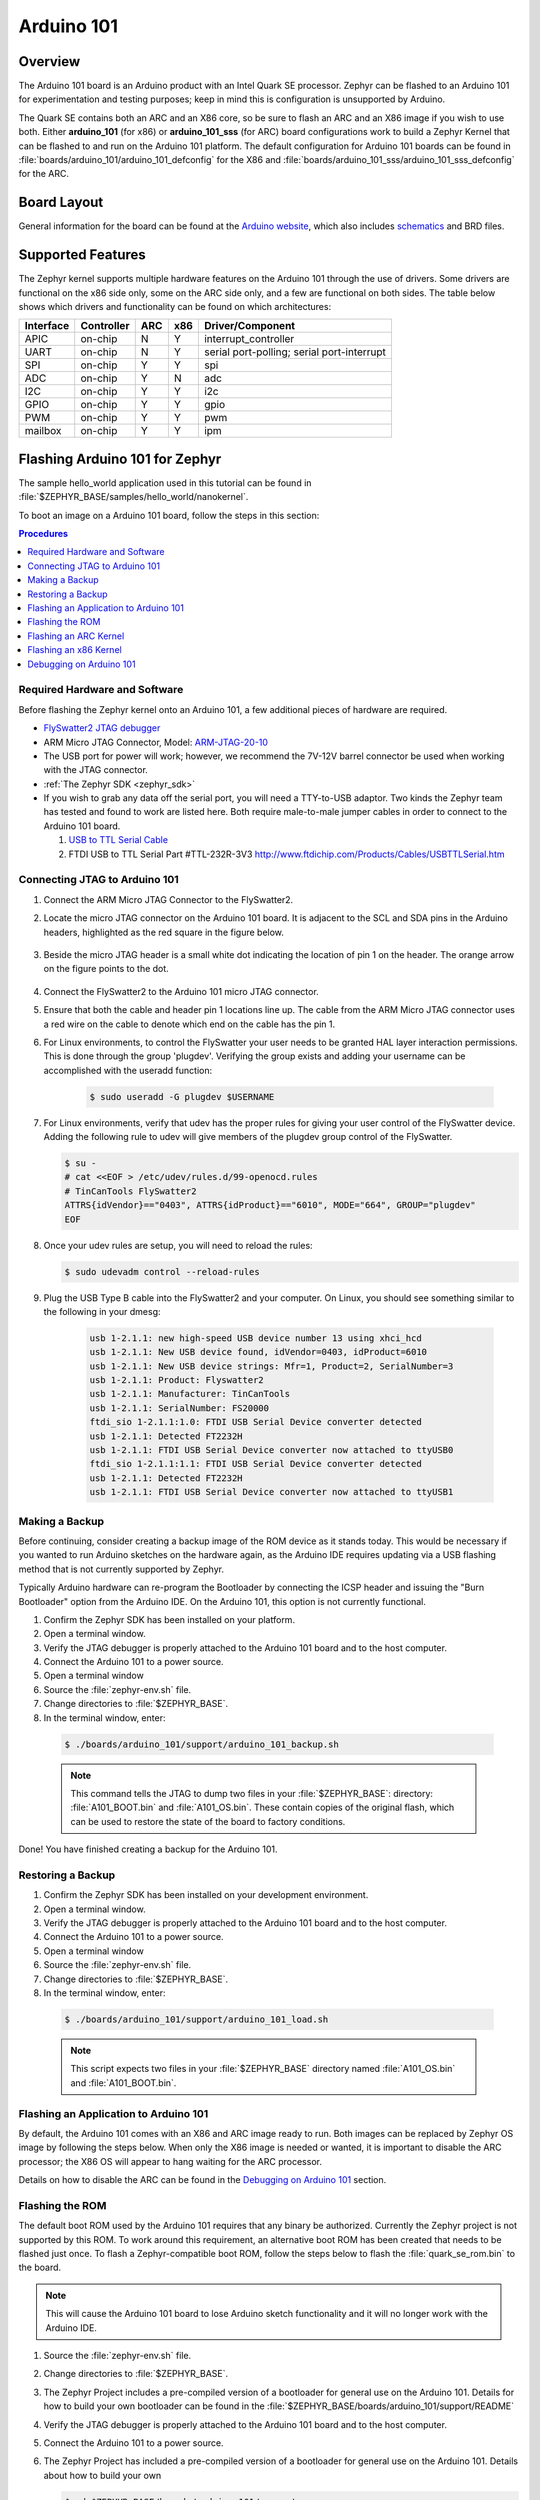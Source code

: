 .. _arduino_101:

Arduino 101
###########

Overview
********

The Arduino 101 board is an Arduino product with an Intel Quark SE
processor. Zephyr can be flashed to an Arduino 101 for experimentation
and testing purposes; keep in mind this is configuration is unsupported
by Arduino.

The Quark SE contains both an ARC and an X86 core, so be sure to
flash an ARC and an X86 image if you wish to use both. Either **arduino_101**
(for x86) or **arduino_101_sss** (for ARC) board configurations work to build
a Zephyr Kernel that can be flashed to and run on the Arduino 101 platform.
The default configuration for Arduino 101 boards can be found in
:file:`boards/arduino_101/arduino_101_defconfig` for the X86 and
:file:`boards/arduino_101_sss/arduino_101_sss_defconfig` for the ARC.

Board Layout
************

General information for the board can be found at the `Arduino website`_,
which also includes `schematics`_ and BRD files.

Supported Features
******************

The Zephyr kernel supports multiple hardware features on the Arduino 101
through the use of drivers. Some drivers are functional on the x86 side only,
some on the ARC side only, and a few are functional on both sides.  The table
below shows which drivers and functionality can be found on which architectures:

+-----------+------------+-----+-----+-----------------------+
| Interface | Controller | ARC | x86 | Driver/Component      |
+===========+============+=====+=====+=======================+
| APIC      | on-chip    | N   | Y   | interrupt_controller  |
+-----------+------------+-----+-----+-----------------------+
| UART      | on-chip    | N   | Y   | serial port-polling;  |
|           |            |     |     | serial port-interrupt |
+-----------+------------+-----+-----+-----------------------+
| SPI       | on-chip    | Y   | Y   | spi                   |
+-----------+------------+-----+-----+-----------------------+
| ADC       | on-chip    | Y   | N   | adc                   |
+-----------+------------+-----+-----+-----------------------+
| I2C       | on-chip    | Y   | Y   | i2c                   |
+-----------+------------+-----+-----+-----------------------+
| GPIO      | on-chip    | Y   | Y   | gpio                  |
+-----------+------------+-----+-----+-----------------------+
| PWM       | on-chip    | Y   | Y   | pwm                   |
+-----------+------------+-----+-----+-----------------------+
| mailbox   | on-chip    | Y   | Y   | ipm                   |
+-----------+------------+-----+-----+-----------------------+

Flashing Arduino 101 for Zephyr
*******************************

The sample hello_world application used in this tutorial can be
found in :file:`$ZEPHYR_BASE/samples/hello_world/nanokernel`.

To boot an image on a Arduino 101 board, follow the steps in this
section:

.. contents:: Procedures
   :depth: 1
   :local:
   :backlinks: entry

Required Hardware and Software
==============================

Before flashing the Zephyr kernel onto an Arduino 101, a few additional
pieces of hardware are required.

* `FlySwatter2 JTAG debugger`_

* ARM Micro JTAG Connector, Model: `ARM-JTAG-20-10`_

* The USB port for power will work; however, we recommend the 7V-12V barrel
  connector be used when working with the JTAG connector.

* :ref:`The Zephyr SDK <zephyr_sdk>`

* If you wish to grab any data off the serial port, you will need a TTY-to-USB
  adaptor. Two kinds the Zephyr team has tested and found to work are listed
  here. Both require male-to-male jumper cables in order to connect to the
  Arduino 101 board.

  #. `USB to TTL Serial Cable`_

  #. FTDI USB to TTL Serial Part #TTL-232R-3V3
     http://www.ftdichip.com/Products/Cables/USBTTLSerial.htm

Connecting JTAG to Arduino 101
==============================

#. Connect the ARM Micro JTAG Connector to the FlySwatter2.

#. Locate the micro JTAG connector on the Arduino 101 board. It is
   adjacent to the SCL and SDA pins in the Arduino headers, highlighted
   as the red square in the figure below.

   .. figure:: figures/arduino_101_01.png
      :scale: 50 %
      :alt: Highlight of the JTAG connector.

#. Beside the micro JTAG header is a small white dot indicating the
   location of pin 1 on the header. The orange arrow on the figure points to
   the dot.

   .. figure:: figures/arduino_101_02.png
      :scale: 50 %
      :alt: Pointer to the pin 1 of the JTAG connector.

#. Connect the FlySwatter2 to the Arduino 101 micro JTAG connector.

#. Ensure that both the cable and header pin 1 locations line up. The cable
   from the ARM Micro JTAG connector uses a red wire on the cable to denote
   which end on the cable has the pin 1.

#. For Linux environments, to control the FlySwatter your user needs to be
   granted HAL layer interaction permissions.  This is done through the group
   'plugdev'.  Verifying the group exists and adding your username can
   be accomplished with the useradd function:

    .. code-block:: console

       $ sudo useradd -G plugdev $USERNAME

#. For Linux environments, verify that udev has the proper rules for giving
   your user control of the FlySwatter device.  Adding the following rule
   to udev will give members of the plugdev group control of the FlySwatter.

   .. code-block:: console

      $ su -
      # cat <<EOF > /etc/udev/rules.d/99-openocd.rules
      # TinCanTools FlySwatter2
      ATTRS{idVendor}=="0403", ATTRS{idProduct}=="6010", MODE="664", GROUP="plugdev"
      EOF

#. Once your udev rules are setup, you will need to reload the rules:

   .. code-block:: console

      $ sudo udevadm control --reload-rules

#. Plug the USB Type B cable into the FlySwatter2 and your computer. On
   Linux, you should see something similar to the following in your dmesg:

    .. code-block:: console

      usb 1-2.1.1: new high-speed USB device number 13 using xhci_hcd
      usb 1-2.1.1: New USB device found, idVendor=0403, idProduct=6010
      usb 1-2.1.1: New USB device strings: Mfr=1, Product=2, SerialNumber=3
      usb 1-2.1.1: Product: Flyswatter2
      usb 1-2.1.1: Manufacturer: TinCanTools
      usb 1-2.1.1: SerialNumber: FS20000
      ftdi_sio 1-2.1.1:1.0: FTDI USB Serial Device converter detected
      usb 1-2.1.1: Detected FT2232H
      usb 1-2.1.1: FTDI USB Serial Device converter now attached to ttyUSB0
      ftdi_sio 1-2.1.1:1.1: FTDI USB Serial Device converter detected
      usb 1-2.1.1: Detected FT2232H
      usb 1-2.1.1: FTDI USB Serial Device converter now attached to ttyUSB1


Making a Backup
===============

Before continuing, consider creating a backup image of the ROM device as
it stands today. This would be necessary if you wanted to run Arduino sketches
on the hardware again, as the Arduino IDE requires updating via a USB flashing
method that is not currently supported by Zephyr.

Typically Arduino hardware can re-program the Bootloader by connecting
the ICSP header and issuing the "Burn Bootloader" option from the Arduino
IDE. On the Arduino 101, this option is not currently functional.

#. Confirm the Zephyr SDK has been installed on your platform.

#. Open a terminal window.

#. Verify the JTAG debugger is properly attached to the Arduino 101 board and
   to the host computer.

#. Connect the Arduino 101 to a power source.

#. Open a terminal window

#. Source the :file:`zephyr-env.sh` file.

#. Change directories to :file:`$ZEPHYR_BASE`.

#. In the terminal window, enter:

  .. code-block:: console

     $ ./boards/arduino_101/support/arduino_101_backup.sh

  .. note::

     This command tells the JTAG to dump two files in your :file:`$ZEPHYR_BASE`:
     directory: :file:`A101_BOOT.bin` and :file:`A101_OS.bin`. These contain copies
     of the original flash, which can be used to restore the state of the board to
     factory conditions.

Done! You have finished creating a backup for the Arduino 101.

Restoring a Backup
==================

#. Confirm the Zephyr SDK has been installed on your development
   environment.

#. Open a terminal window.

#. Verify the JTAG debugger is properly attached to the Arduino 101 board and
   to the host computer.

#. Connect the Arduino 101 to a power source.

#. Open a terminal window

#. Source the :file:`zephyr-env.sh` file.

#. Change directories to :file:`$ZEPHYR_BASE`.

#. In the terminal window, enter:

  .. code-block:: console

     $ ./boards/arduino_101/support/arduino_101_load.sh

  .. note::

     This script expects two files in your :file:`$ZEPHYR_BASE` directory
     named :file:`A101_OS.bin` and :file:`A101_BOOT.bin`.

Flashing an Application to Arduino 101
======================================

By default, the Arduino 101 comes with an X86 and ARC image ready to run. Both
images can be replaced by Zephyr OS image by following the steps below. When
only the X86 image is needed or wanted, it is important to disable the ARC
processor; the X86 OS will appear to hang waiting for the ARC processor.

Details on how to disable the ARC can be found in the `Debugging on Arduino 101`_
section.

Flashing the ROM
================

The default boot ROM used by the Arduino 101 requires that any binary
be authorized. Currently the Zephyr project is not supported by this ROM.  To
work around this requirement, an alternative boot ROM has been created that
needs to be flashed just once. To flash a Zephyr-compatible boot ROM, follow the
steps below to flash the :file:`quark_se_rom.bin` to the board.

.. note::

    This will cause the Arduino 101 board to lose Arduino sketch functionality
    and it will no longer work with the Arduino IDE.

#. Source the :file:`zephyr-env.sh` file.

#. Change directories to :file:`$ZEPHYR_BASE`.

#. The Zephyr Project includes a pre-compiled version of a bootloader for
   general use on the Arduino 101. Details for how to build your own
   bootloader can be found in the
   :file:`$ZEPHYR_BASE/boards/arduino_101/support/README`

#. Verify the JTAG debugger is properly attached to the Arduino 101 board and
   to the host computer.

#. Connect the Arduino 101 to a power source.

#. The Zephyr Project has included a pre-compiled version of a bootloader for
   general use on the Arduino 101.  Details about how to build your own

   .. code-block:: console

      $ cd $ZEPHYR_BASE/boards/arduino_101/support
      $ ./arduino_101_load.sh rom

   This script will flash the boot ROM located in
   :file:`$ZEPHYR_BASE/boards/arduino_101/support/quark_se_rom.bin` to the
   Arduino 101 device, overwriting the original shipping ROM.

Flashing an ARC Kernel
======================

#. Make sure the binary image has been built. Change directories to your local
   checkout copy of Zephyr, and run:

   .. code-block:: console

     $ source ./zephyr-env.sh
     $ cd $ZEPHYR_BASE/samples/hello_world/nanokernel
     $ make pristine && make BOARD=arduino_101_sss ARCH=arc

#. Verify the JTAG debugger is properly attached to the Arduino 101 board.

#. Verify the Arduino 101 has power.

#. Once the image has been built, flash it with:

   .. code-block:: console

      $ make BOARD=arduino_101_sss flash

.. note::

   When building for the ARC processor, the board type is listed as
   arduino_101_sss and the ARCH type is set to arc.


Congratulations, you have now flashed the hello_world image to the ARC
processor.

Flashing an x86 Kernel
======================

#. Make sure the binary image has been built. Change directories to your local
   checkout copy of Zephyr, and run:

   .. code-block:: console

      $ source ./zephyr-env.sh
      $ cd $ZEPHYR_BASE/samples/hello_world/nanokernel
      $ make pristine && make BOARD=arduino_101 ARCH=x86

#. Verify the JTAG debugger is properly attached to the Arduino 101 board.

#. Verify the Arduino 101 has power.

#. Once the image has been built, flash it with:

   .. code-block:: console

     $ make BOARD=arduino_101 flash

.. note::

   When building for the x86 processor, the board type is listed as
   arduino_101 and the ARCH type is set to x86.

Congratulations you have now flashed the hello_world image to the x86
processor.

Debugging on Arduino 101
========================

The image file used for debugging must be built to the corresponding
architecture that you wish to debug. For example, the binary must be built
for ARCH=x86 if you wish to debug on the x86 core.

#. Build the binary for your application on the architecture you wish to
   debug. Alternatively, use the instructions above as template for testing.

   When debugging on ARC, you will need to enable the :option:`ARC_INIT_DEBUG`
   configuration option in your X86 PRJ file. Details of this flag can be
   found in :file:`arch/x86/soc/quark_se/Kconfig`. Setting this variable will
   force the ARC processor to halt on bootstrap, giving the debugger a chance
   at connecting and controlling the hardware.

   This can be done by editing the file
   :file:`samples/hello_world/nanokernel/prj.conf` to include:

   .. code-block:: console

      CONFIG_ARC_INIT=y
      CONFIG_ARC_INIT_DEBUG=y

   .. note::

       By enabling :option:`CONFIG_ARC_INIT`, you *MUST* flash both an ARC and an X86
       image to the hardware. If you do not, the X86 image will appear to hang
       at boot while it is waiting for the ARC to finish initialization.

#. Open two terminal windows.

#. In terminal window 1, type:

   .. code-block:: console

      $ cd $ZEPHYR_BASE/samples/hello_world/nanokernel
      $ make BOARD=arduino_101 debugserver

   These commands will start an ``openocd`` session with a local telnet
   server (on port 4444 for direct openocd commands to be issued), and a
   gdbserver (for gdb access). The command should not return to a command line
   interface until you are done debugging, at which point you can press :kbd:`Ctrl+C`
   to shutdown everything.

#. Start GDB in terminal window 2:

   * To debug on x86:

     .. code-block:: console

         $ cd $ZEPHYR_BASE/samples/hello_world/nanokernel
         $ gdb outdir/zephyr.elf
         gdb$  target remote :3333

   * To debug on ARC:

     ARC debugging will require some extra steps and a third terminal. It is
     necessary to use a version of gdb that understands ARC binaries.
     Thankfully one is provided with the Zephyr SDK at
     :envvar:`$ZEPHYR_SDK_INSTALL_DIR`
     :file:`/sysroots/i686-pokysdk-linux/usr/bin/arc-poky-elf/arc-poky-elf-gdb`.

     It is suggested to create an alias in your shell to run this command,
     such as:

     .. code-block:: console

        alias arc_gdb= "$ZEPHYR_SDK_INSTALL_DIR/sysroots/i686-pokysdk-
        linux/usr/bin/arc-poky-elf/arc-poky-elf-gdb"

     a) On Terminal 2:

       .. code-block:: console

          $ cd $ZEPHYR_BASE/samples/hello_world/nanokernel
          $ arc_gdb outdir/zephyr.elf
          gdb$  target remote :3334

     At this point you may set the breakpoint needed in the code/function.

     b) On Terminal 3 connect to the X86 side:

      .. code-block:: console

         $ gdb
         gdb$  target remote :3333
         gdb$  continue

   .. note::

     In previous versions of the SDK, the gdbserver remote ports were reversed.
     The gdb ARC server port was 3333 and the X86 port was 3334.  As of SDK
     v0.7.2, the gdb ARC server port is 3334, and the X86 port is 3333.

   The :code:`continue` on the X86 side is needed as the ARC_INIT_DEBUG flag has
   been set and halts the X86 until the ARC core is ready.  Ready in this case
   is defined as openocd has had a chance to connect, setup registers, and any
   breakpoints.  Unfortunately, there exists no automated method for notifying
   the X86 side that openocd has connected to the ARC at this time.

   Once you've started the X86 side again, and have configured any debug
   stubs on the ARC side, you will need to have gdb issue the continue
   command for the ARC processor to start.

Connecting Serial Output
************************

In the default configuration, Zephyr's Arduino 101 images support serial output
via the UART0 on the board. To read the output, you will need a USB to TTL
serial cable.  To enable serial output:

* Connect the Serial Cable RX pin to the Arduino 101's TX->1 pin.

  .. figure:: figures/arduino_101_03.png
      :scale: 50 %
      :alt: Image for pin positions and serial output

* Connect the Serial Cable TX pin to the Arduino 101's RX<-0 pin.

  .. figure:: figures/arduino_101_04.png
      :scale: 50 %
      :alt: Image for pin positions and serial output

* Connect the Serial Cable GND pin to the Arduino 101's GND pin.

  .. figure:: figures/arduino_101_05.png
      :scale: 50 %
      :alt: Image for pin positions and serial output

Once connected, on your development environment, you will need to:

* Open a serial port emulator (i.e. on Linux minicom, screen, etc)

* Attach to the USB to TTL Serial cable, for example, on Linux this may be
  :file:`/dev/ttyUSB0`

* Set the communication details to:
  ** Speed: 115200
  ** Data: 8 bits
  ** Parity: None
  ** Stopbits: 1


Arduino 101 Pinout
******************

When using the Zephyr kernel, the pinout mapping for the Arduino 101 becomes a
little more complicated. The table below details which pins in Zephyr map to
those on the Arduino 101 board for control. Full details of the pinmux
implementation, what valid options can be configured, and where things map can
be found in the :file:`boards/arduino_101/pinmux.c`.


+-------------+----------+------------+
| Arduino Pin | Function | Zephyr Pin |
+=============+==========+============+
| IO-0        | UART1-RX | 17         |
+-------------+----------+------------+
| IO-1        | UART1-TX | 16         |
+-------------+----------+------------+
| IO-2        | GPIO     | 52         |
+-------------+----------+------------+
| IO-3        | GPIO     | 51         |
|             |          | 63         |
+-------------+----------+------------+
| IO-4        | GPIO     | 53         |
+-------------+----------+------------+
| IO-5        | GPIO     | 49         |
|             |          | 64         |
+-------------+----------+------------+
| IO-6        | PWM2     | 65         |
+-------------+----------+------------+
| IO-7        | GPIO     | 54         |
+-------------+----------+------------+
| IO-8        | GPIO     | 50         |
+-------------+----------+------------+
| IO-9        | PWM3     | 66         |
+-------------+----------+------------+
| IO-10       | AIN0     | 0          |
+-------------+----------+------------+
| IO-11       | AIN3     | 3          |
+-------------+----------+------------+
| IO-12       | AIN1     | 1          |
+-------------+----------+------------+
| IO-13       | AIN2     | 2          |
+-------------+----------+------------+
| ADC0        | GPIO SS  | 10         |
+-------------+----------+------------+
| ADC1        | GPIO SS  | 11         |
+-------------+----------+------------+
| ADC2        | GPIO SS  | 12         |
+-------------+----------+------------+
| ADC3        | GPIO SS  | 13         |
+-------------+----------+------------+
| ADC4        | AIN14    | 14         |
+-------------+----------+------------+
| ADC5        | AIN9     | 9          |
+-------------+----------+------------+

.. note::
  IO3 and IO5 require both pins to be set for functionality changes.

Release Notes
*************

When debugging on ARC, it is important that the x86 core be started and
running BEFORE attempting to debug on ARC. This is because the IPM console
calls will hang waiting for the x86 core to clear the communication.

Bibliography
************

.. _Arduino Website: https://www.arduino.cc/en/Main/ArduinoBoard101

.. _schematics: https://www.arduino.cc/en/uploads/Main/Arduino101Schematic.pdf

.. _FlySwatter2 JTAG debugger:
   http://www.tincantools.com/JTAG/Flyswatter2.html

.. _Intel Datasheet:
   http://www.intel.com/content/www/us/en/embedded/products/quark/mcu/se-soc/overview.html

.. _ARM-JTAG-20-10:
   http://www.amazon.com/gp/product/
   B009UEO9ZY/ref=oh_aui_detailpage_o04_s00?ie=UTF8&psc=1

.. _USB to TTL Serial Cable: https://www.adafruit.com/products/954
